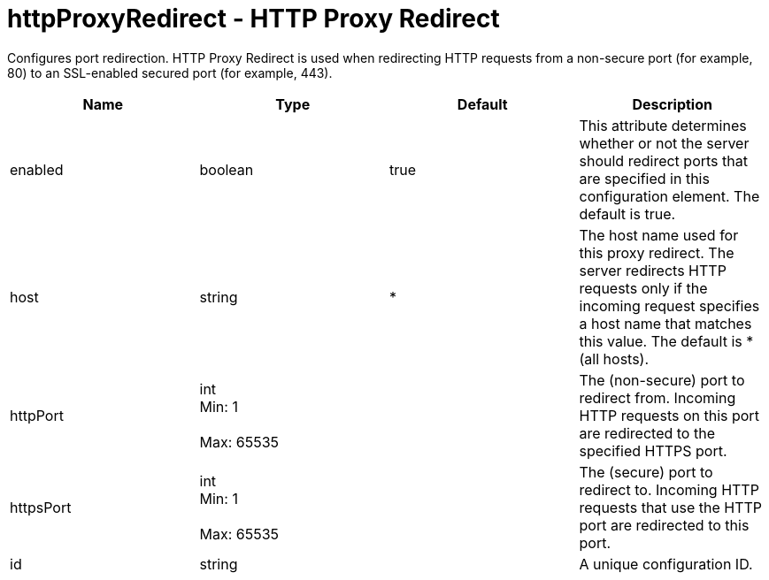 :page-layout: config
= +httpProxyRedirect - HTTP Proxy Redirect+
:stylesheet: ../config.css
:linkcss: 
:nofooter: 

+Configures port redirection. HTTP Proxy Redirect is used when redirecting HTTP requests from a non-secure port (for example, 80) to an SSL-enabled secured port (for example, 443).+

[cols="a,a,a,a",width="100%"]
|===
|Name|Type|Default|Description

|+enabled+

|boolean

|+true+

|+This attribute determines whether or not the server should redirect ports that are specified in this configuration element. The default is true.+

|+host+

|string

|+*+

|+The host name used for this proxy redirect. The server redirects HTTP requests only if the incoming request specifies a host name that matches this value. The default is * (all hosts).+

|+httpPort+

|int +
Min: +1+ +
 +
Max: +65535+ +


|

|+The (non-secure) port to redirect from. Incoming HTTP requests on this port are redirected to the specified HTTPS port.+

|+httpsPort+

|int +
Min: +1+ +
 +
Max: +65535+ +


|

|+The (secure) port to redirect to. Incoming HTTP requests that use the HTTP port are redirected to this port.+

|+id+

|string

|

|+A unique configuration ID.+
|===
